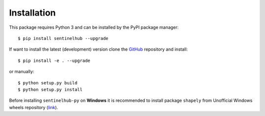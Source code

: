 ************
Installation
************

This package requires Python 3 and can be installed by the PyPI package manager::

$ pip install sentinelhub --upgrade

If want to install the latest (development) version clone the GitHub_ repository and install::

$ pip install -e . --upgrade

or manually::

$ python setup.py build
$ python setup.py install

Before installing ``sentinelhub-py`` on **Windows** it is recommended to install package ``shapely`` from
Unofficial Windows wheels repository (link_).


.. _Github: https://github.com/sentinel-hub/sentinelhub-py
.. _link: https://www.lfd.uci.edu/~gohlke/pythonlibs/